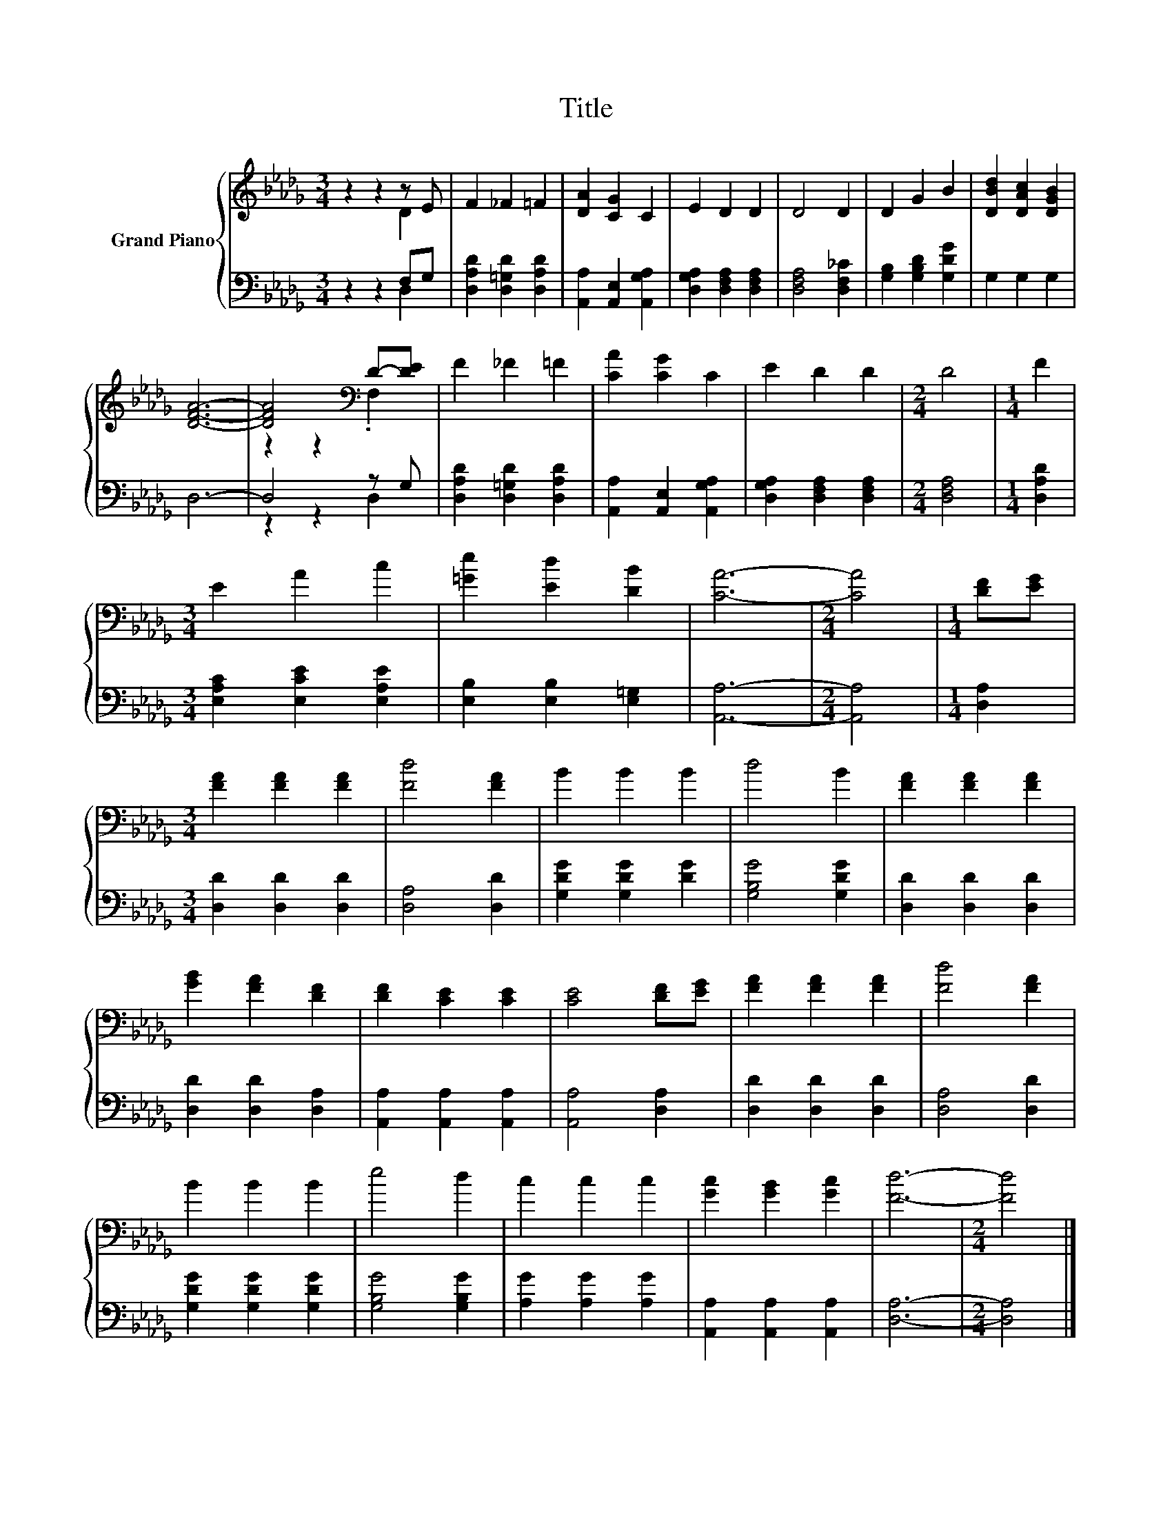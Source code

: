 X:1
T:Title
%%score { ( 1 2 ) | ( 3 4 ) }
L:1/8
M:3/4
K:Db
V:1 treble nm="Grand Piano"
V:2 treble 
V:3 bass 
V:4 bass 
V:1
 z2 z2 z E | F2 _F2 =F2 | [DA]2 [CG]2 C2 | E2 D2 D2 | D4 D2 | D2 G2 B2 | [DBd]2 [DAc]2 [DGB]2 | %7
 [DFA]6- | [DFA]4[K:bass] D-[DE] | F2 _F2 =F2 | [CA]2 [CG]2 C2 | E2 D2 D2 |[M:2/4] D4 |[M:1/4] F2 | %14
[M:3/4] E2 A2 c2 | [=Ge]2 [Ed]2 [DB]2 | [CA]6- |[M:2/4] [CA]4 |[M:1/4] [DF][EG] | %19
[M:3/4] [FA]2 [FA]2 [FA]2 | [Fd]4 [FA]2 | B2 B2 B2 | d4 B2 | [FA]2 [FA]2 [FA]2 | %24
 [GB]2 [FA]2 [DF]2 | [DF]2 [CE]2 [CE]2 | [CE]4 [DF][EG] | [FA]2 [FA]2 [FA]2 | [Fd]4 [FA]2 | %29
 B2 B2 B2 | e4 d2 | c2 c2 c2 | [Gc]2 [GB]2 [Gc]2 | [Fd]6- |[M:2/4] [Fd]4 |] %35
V:2
 z2 z2 D2 | x6 | x6 | x6 | x6 | x6 | x6 | x6 | z2 z2[K:bass] .F,2 | x6 | x6 | x6 |[M:2/4] x4 | %13
[M:1/4] x2 |[M:3/4] x6 | x6 | x6 |[M:2/4] x4 |[M:1/4] x2 |[M:3/4] x6 | x6 | x6 | x6 | x6 | x6 | %25
 x6 | x6 | x6 | x6 | x6 | x6 | x6 | x6 | x6 |[M:2/4] x4 |] %35
V:3
 z2 z2 F,G, | [D,A,D]2 [D,=G,D]2 [D,A,D]2 | [A,,A,]2 [A,,E,]2 [A,,G,A,]2 | %3
 [D,G,A,]2 [D,F,A,]2 [D,F,A,]2 | [D,F,A,]4 [D,F,_C]2 | [G,B,]2 [G,B,D]2 [G,DG]2 | G,2 G,2 G,2 | %7
 D,6- | D,4 z G, | [D,A,D]2 [D,=G,D]2 [D,A,D]2 | [A,,A,]2 [A,,E,]2 [A,,G,A,]2 | %11
 [D,G,A,]2 [D,F,A,]2 [D,F,A,]2 |[M:2/4] [D,F,A,]4 |[M:1/4] [D,A,D]2 | %14
[M:3/4] [E,A,C]2 [E,CE]2 [E,A,E]2 | [E,B,]2 [E,B,]2 [E,=G,]2 | [A,,A,]6- |[M:2/4] [A,,A,]4 | %18
[M:1/4] [D,A,]2 |[M:3/4] [D,D]2 [D,D]2 [D,D]2 | [D,A,]4 [D,D]2 | [G,DG]2 [G,DG]2 [DG]2 | %22
 [G,B,G]4 [G,DG]2 | [D,D]2 [D,D]2 [D,D]2 | [D,D]2 [D,D]2 [D,A,]2 | [A,,A,]2 [A,,A,]2 [A,,A,]2 | %26
 [A,,A,]4 [D,A,]2 | [D,D]2 [D,D]2 [D,D]2 | [D,A,]4 [D,D]2 | [G,DG]2 [G,DG]2 [G,DG]2 | %30
 [G,B,G]4 [G,B,G]2 | [A,G]2 [A,G]2 [A,G]2 | [A,,A,]2 [A,,A,]2 [A,,A,]2 | [D,A,]6- | %34
[M:2/4] [D,A,]4 |] %35
V:4
 z2 z2 D,2 | x6 | x6 | x6 | x6 | x6 | x6 | x6 | z2 z2 D,2 | x6 | x6 | x6 |[M:2/4] x4 |[M:1/4] x2 | %14
[M:3/4] x6 | x6 | x6 |[M:2/4] x4 |[M:1/4] x2 |[M:3/4] x6 | x6 | x6 | x6 | x6 | x6 | x6 | x6 | x6 | %28
 x6 | x6 | x6 | x6 | x6 | x6 |[M:2/4] x4 |] %35

